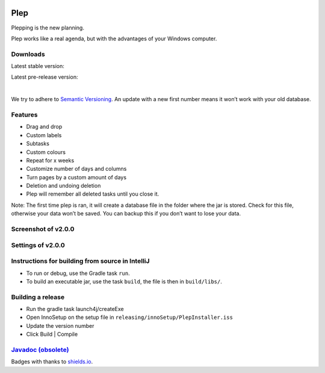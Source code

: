 |BuildStatus| |DocumentationStatus|

====
Plep
====

Plepping is the new planning.

Plep works like a real agenda, but with the advantages of your Windows
computer.

Downloads
---------

Latest stable version:

.. image:: https://img.shields.io/github/release/deltadak/plep.svg?maxAge=2592000
    :target: https://github.com/deltadak/plep/releases/latest
    :alt: Release
Latest pre-release version:

.. image:: https://img.shields.io/github/release/deltadak/plep/all.svg?maxAge=2592000
    :target: https://github.com/deltadak/plep/releases
    :alt: Pre-release
|
We try to adhere to `Semantic Versioning`_. An update with a new first
number means it won’t work with your old database.

Features
--------

-  Drag and drop
-  Custom labels
-  Subtasks
-  Custom colours
-  Repeat for x weeks
-  Customize number of days and columns
-  Turn pages by a custom amount of days
-  Deletion and undoing deletion
-  Plep will remember all deleted tasks until you close it.

Note: The first time plep is ran, it will create a database file in the
folder where the jar is stored. Check for this file, otherwise your data
won’t be saved. You can backup this if you don’t want to lose your data.

Screenshot of v2.0.0
--------------------

|screenshot|

Settings of v2.0.0
------------------

|screenshotSettings|

Instructions for building from source in IntelliJ
-------------------------------------------------

-  To run or debug, use the Gradle task ``run``.
-  To build an executable jar, use the task ``build``, the file is then
   in ``build/libs/``.

Building a release
------------------

-  Run the gradle task launch4j/createExe
-  Open InnoSetup on the setup file in ``releasing/innoSetup/PlepInstaller.iss``
-  Update the version number
-  Click Build \| Compile

`Javadoc (obsolete)`_
---------------------

Badges with thanks to `shields.io <https://shields.io/>`_.

.. _Download latest version: https://github.com/deltadak/plep/releases
.. _Download stable version v1.2.2.: https://github.com/deltadak/plep/releases/download/v1.2.2/plep_v1.2.2.jar
.. _Download the experimental windows installer for v1.2.1.: https://github.com/deltadak/plep/releases/download/v1.2.1/setup_plep_v1.2.1.exe
.. _Semantic Versioning: http://semver.org/
.. _Javadoc (obsolete): http://htmlpreview.github.io/?https://github.com/deltadak/plep/blob/master/Javadoc/index.html


.. |BuildStatus| image:: https://travis-ci.org/deltadak/plep.svg?branch=master
    :target: https://travis-ci.org/deltadak/plep
    :alt: Build Status
.. |DocumentationStatus| image:: https://readthedocs.org/projects/plep/badge/?version=latest
    :target: http://plep.readthedocs.io/en/latest/?badge=latest
    :alt: Documentation Status
.. |OpenHub| image:: https://www.openhub.net/p/plep/widgets/project_thin_badge.gif
    :target: https://www.openhub.net/p/plep
    :alt: OpenHub
.. |screenshot| image:: screenshots/v2.0.0-beta.5.PNG
.. |screenshotSettings| image:: screenshots/v2.0.0-beta.5.settings.PNG